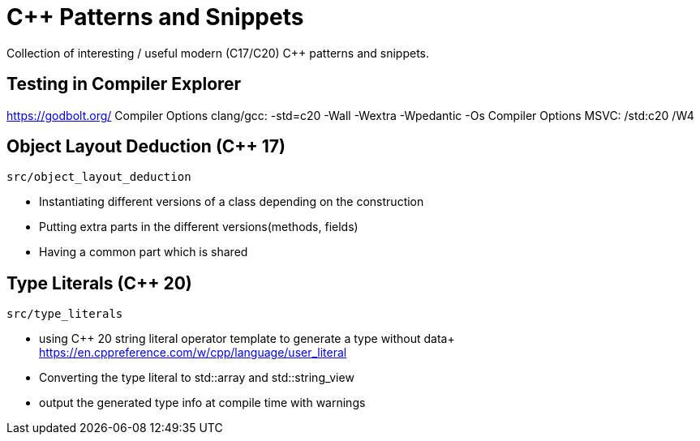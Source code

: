 # C++ Patterns and Snippets

Collection of interesting / useful modern (C++17/C++20) C++ patterns and snippets.

## Testing in Compiler Explorer

https://godbolt.org/ 
Compiler Options clang/gcc: -std=c++20 -Wall -Wextra -Wpedantic -Os
Compiler Options MSVC: /std:c++20 /W4

## Object Layout Deduction (C++ 17)

    src/object_layout_deduction

* Instantiating different versions of a class depending on the construction
* Putting extra parts in the different versions(methods, fields)
* Having a common part which is shared

## Type Literals (C++ 20)

    src/type_literals

* using C++ 20 string literal operator template to generate a type without data+ 
  https://en.cppreference.com/w/cpp/language/user_literal
* Converting the type literal to std::array and std::string_view 
* output the generated type info at compile time with [[deprecated]] warnings